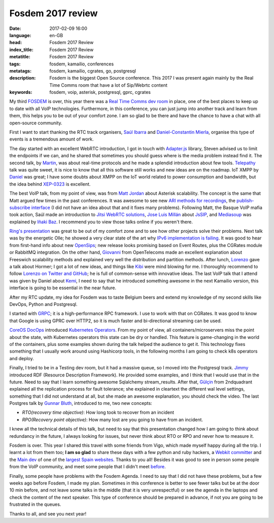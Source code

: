 Fosdem 2017 review
==================

:date: 2017-02-09 16:00
:language: en-GB
:head: Fosdem 2017 Review
:index_title: Fosdem 2017 Review
:metatitle: Fosdem 2017 Review
:tags: fosdem, kamailio, conferences
:metatags: fosdem, kamailio, cgrates, go, postgresql
:description: Fosdem is the biggest Open Source conference. This 2017 I was present again mainly by the Real Time Comms room that have a lot of Sip/Webrtc content
:keywords: fosdem, voip, asterisk, postgresql, gprc, cgrates

My third `FOSDEM <https://fosdem.org/2017/>`_ is over, this year there was a
`Real Time Comms dev room
<https://fosdem.org/2017/schedule/track/real_time_communications/>`_ in place,
one of the best places to keep up to date with all VoIP technologies.
Furthermore, in this conference, you can just jump into another track and learn
from them, this helps you to be out of your comfort zone. I am so glad to be
there and have the chance to have a chat with all open-source community.

First I want to start thanking the RTC track organisers, `Saúl Ibarra
<https://twitter.com/saghul>`_ and `Daniel-Constantin Mierla
<https://twitter.com/miconda>`_, organise this type of events is a tremendous
amount of work.

The day started with an excellent WebRTC introduction, I got in touch with
`Adapter.js <https://github.com/webrtc/adapter>`_ library, Steven advised us to
limit the endpoints if we can, and he shared that sometimes you should guess
where is the media problem instead find it. The second talk, by `Martin
<https://fosdem.org/2017/schedule/speaker/martin_lagrange/>`_, was about
real-time protocols and he made a splendid introduction about few tools.
`Telepathy <https://telepathy.freedesktop.org/>`_ talk was quite sweet, it is
nice to know that all this software still works and new ideas are on the
roadmap. IoT XMPP by `Daniel
<https://fosdem.org/2017/schedule/speaker/daniel_wisnewski/>`_ was great; I
have some doubts about XMPP on the IoT world related to power consumption and
bandwidth, but the idea behind `XEP-0323
<http://xmpp.org/extensions/xep-0323.html>`_ is excellent.

The best VoIP talk, from my point of view, was from `Matt Jordan
<https://twitter.com/mattcjordan>`_ about Asterisk scalability. The concept is
the same that Matt argued few times in the past conferences. It was awesome to
see new `ARI methods for recordings
<https://wiki.asterisk.org/wiki/display/AST/Asterisk+14+Recordings+REST+API#Asterisk14RecordingsRESTAPI-getStoredFile>`_,
the `publish-subscribe interface
<https://blogs.asterisk.org/2016/09/21/asterisk-14-publishing-extension-state/>`_
(I did not have an idea about that and it fixes many problems). Following Matt,
the Basque VoIP mafia took action, Saúl made an introduction to `Jitsi WebRTC
solutions <https://meet.jit.si>`_, `Jose Luis Millán
<https://github.com/jmillan>`_ about `JsSIP <http://www.jssip.net/>`_, and
`Mediasoup <https://github.com/ibc/mediasoup>`_ was explained by `Iñaki Baz
<https://twitter.com/ibc_tw>`_. I recommend you to view those talks online if
you weren't there.

`Ring's presentation <https://fosdem.org/2017/schedule/event/ring_opendht/>`_
was great to be out of my comfort zone and to see how other projects solve
their problems. Next talk was by the energetic Olle; he showed a very clear
state of the art why `IPv6 implementation is failing
<https://fosdem.org/2017/schedule/event/dualstack/>`_. It was good to hear from
first-hand info about new `OpenSips
<https://fosdem.org/2017/schedule/event/opensips/>`_; new release looks
promising based on Event Routes, plus the CGRates module or RabbitMQ
integration. On the other hand, `Giovanni
<https://fosdem.org/2017/schedule/speaker/giovanni_maruzzelli_gmaruzz/>`_ from
OpenTelecoms made an excellent explanation about Freeswich scalability methods
and explained very well the distribution and partition methods. After lunch,
`Lorenzo <https://fosdem.org/2017/schedule/speaker/lorenzo_mangani/>`_ gave a
talk about Hormer; I got a lot of new ideas, and things like `Kibi
<https://siren.solutions/kibi-a-kibana-fork-for-data-intelligence/>`_ were mind
blowing for me. I thoroughly recommend to follow `Lorenzo on Twitter and GitHub
<https://github.com/lmangani>`_; he is full of common-sense with innovative
ideas. The last VoIP talk that I attend was given by Daniel about `Kemi
<https://www.kamailio.org/w/2016/05/sip-routing-in-lua-or-python/>`_, I need to
say that he introduced something awesome in the next Kamailio version, this
interface is going to be essential in the near future.

.. image:: img/fosdem-1.jpg
   :alt: Miconda about kemi
   :align: center

After my RTC update, my idea for Fosdem was to taste Belgium beers and extend
my knowledge of my second skills like DevOps, Python and Postgresql.

I started with `GRPC <https://fosdem.org/2017/schedule/event/grpc101/>`_; it is
a high-performance RPC framework. I use to work with that on CGRates. It was
good to know that Google is using GPRC over HTTP2, so it is much faster and
bi-directional streaming can be used.

`CoreOS DocOps <https://joshix.com/>`_ introduced `Kubernetes
Operators <https://github.com/coreos/prometheus-operator>`_. From my point of
view, all containers/microservers miss the point about the state, with
Kubernetes operators this state can be dry or handled. This feature is
game-changing in the world of the containers, plus some examples shown during
the talk helped the audience to get it. This technology fixes something that I
usually work around using Hashicorp tools, in the following months I am going
to check k8s operators and deploy.

Finally, I tried to be in a Testing dev room, but it had a massive queue, so I
moved into the Postgresql track. `Jimmy
<https://fosdem.org/2017/schedule/speaker/jimmy_angelakos/>`_ introduced RDF
(Resource Description Framework). He provided some examples, and I think that I
would use that in the future. Need to say that I learn something awesome
Sqlalchemy stream_results.  After that, `Gülçin
<https://fosdem.org/2017/schedule/speaker/gulcin_yildirim/>`_ from 2ndquadrant
explained all the replication process for fault tolerance; she explained in
cleartext the different wal level settings, something that I did not understand
at all, but she made an awesome explanation, you should check the video. The
last Postgres talk by `Gunnar Bluth
<https://fosdem.org/2017/schedule/speaker/gunnar_bluth_nick/>`_, introduced to
me, two new concepts:

- *RTO(recovery time objective)*: How long took to recover from an incident
- *RPO(Recovery point objective)*: How many lost are you going to have from an incident.

I knew all the technical details of this talk, but need to say that this
presentation changed how I am going to think about redundancy in the future, I
always looking for issues, but never think about RTO or RPO and never how to
measure it.

Fosdem is over. This year I shared this travel with some friends from Vigo,
which made myself happy during all the trip. I learnt a lot from them too; **I
am so glad** to share these days with a few python and ruby hackers, a `Webkit
committer <https://twitter.com/diepg>`_ and the `Main dev
<http://twitter.com/felixgomezlopez>`_ of one of the `largest Spain websites
<https://www.meneame.net/>`_. Thanks to you all! Besides it was good to see in
person some people from the VoIP community, and meet some people that I didn't
meet `before <https://twitter.com/hellc2/status/827878864743518208>`_.

.. image:: img/fosdem-2.jpg
   :alt: Vigo dev community on fosdem 2017
   :align: center

Finally, some people have problems with the Fosdem Agenda. I need to say that I
did not have these problems, but a few weeks ago before Fosdem, I made my plan.
Sometimes in this conference is better to see fewer talks but be at the door 10
min before, and not leave some talks in the middle (that it is very
unrespectful) or see the agenda in the laptops and check the content of the
next speaker. This type of conference should be prepared in advance, if not you
are going to be frustrated in the queues.

Thanks to all, and see you next year!
